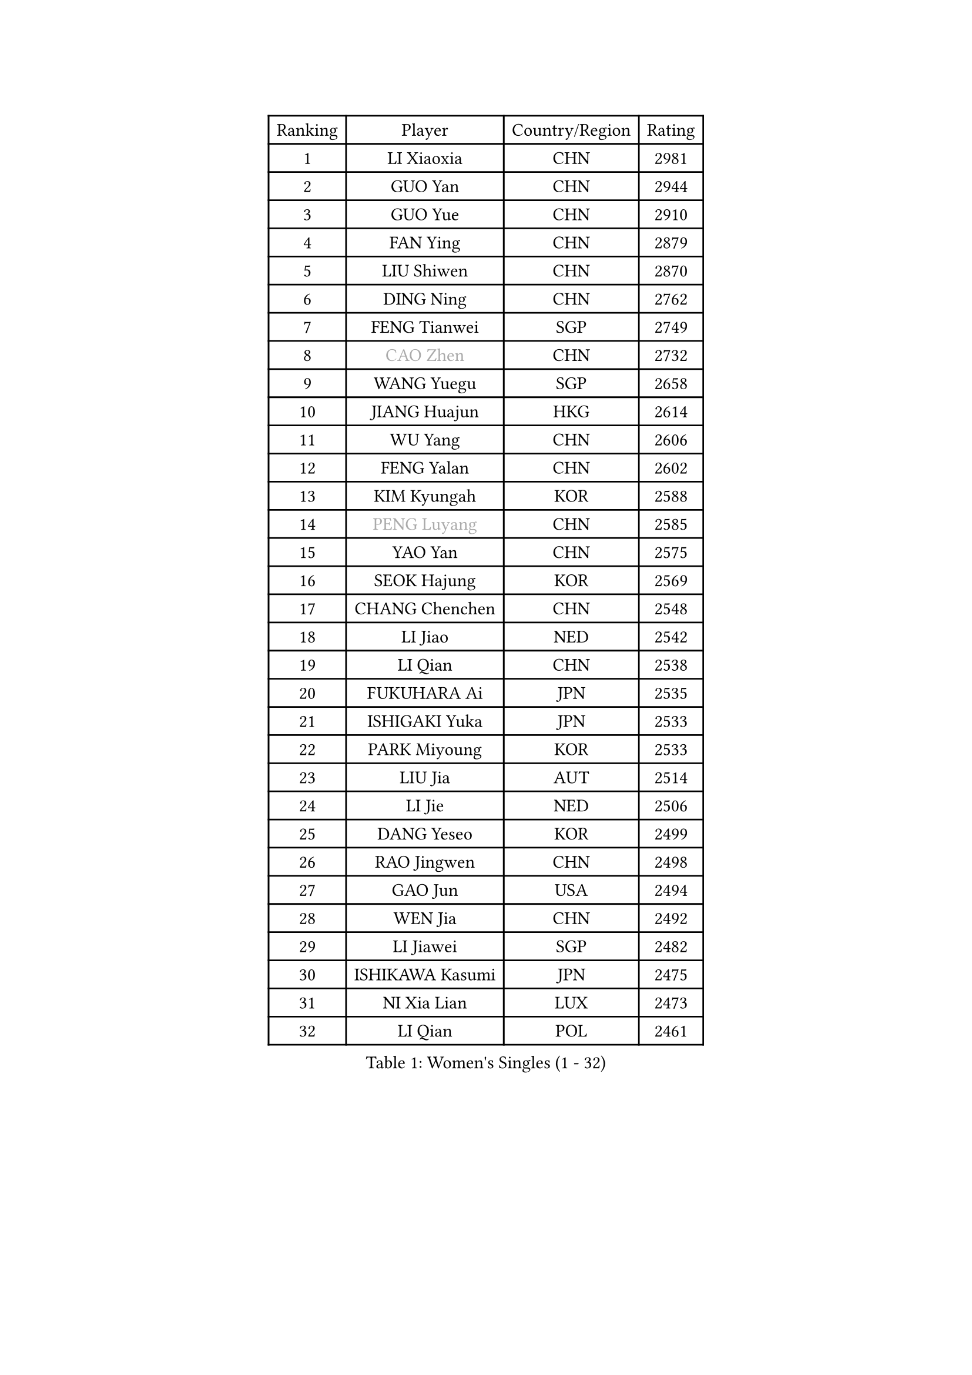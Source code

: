 
#set text(font: ("Courier New", "NSimSun"))
#figure(
  caption: "Women's Singles (1 - 32)",
    table(
      columns: 4,
      [Ranking], [Player], [Country/Region], [Rating],
      [1], [LI Xiaoxia], [CHN], [2981],
      [2], [GUO Yan], [CHN], [2944],
      [3], [GUO Yue], [CHN], [2910],
      [4], [FAN Ying], [CHN], [2879],
      [5], [LIU Shiwen], [CHN], [2870],
      [6], [DING Ning], [CHN], [2762],
      [7], [FENG Tianwei], [SGP], [2749],
      [8], [#text(gray, "CAO Zhen")], [CHN], [2732],
      [9], [WANG Yuegu], [SGP], [2658],
      [10], [JIANG Huajun], [HKG], [2614],
      [11], [WU Yang], [CHN], [2606],
      [12], [FENG Yalan], [CHN], [2602],
      [13], [KIM Kyungah], [KOR], [2588],
      [14], [#text(gray, "PENG Luyang")], [CHN], [2585],
      [15], [YAO Yan], [CHN], [2575],
      [16], [SEOK Hajung], [KOR], [2569],
      [17], [CHANG Chenchen], [CHN], [2548],
      [18], [LI Jiao], [NED], [2542],
      [19], [LI Qian], [CHN], [2538],
      [20], [FUKUHARA Ai], [JPN], [2535],
      [21], [ISHIGAKI Yuka], [JPN], [2533],
      [22], [PARK Miyoung], [KOR], [2533],
      [23], [LIU Jia], [AUT], [2514],
      [24], [LI Jie], [NED], [2506],
      [25], [DANG Yeseo], [KOR], [2499],
      [26], [RAO Jingwen], [CHN], [2498],
      [27], [GAO Jun], [USA], [2494],
      [28], [WEN Jia], [CHN], [2492],
      [29], [LI Jiawei], [SGP], [2482],
      [30], [ISHIKAWA Kasumi], [JPN], [2475],
      [31], [NI Xia Lian], [LUX], [2473],
      [32], [LI Qian], [POL], [2461],
    )
  )#pagebreak()

#set text(font: ("Courier New", "NSimSun"))
#figure(
  caption: "Women's Singles (33 - 64)",
    table(
      columns: 4,
      [Ranking], [Player], [Country/Region], [Rating],
      [33], [LI Chunli], [NZL], [2443],
      [34], [FEHER Gabriela], [SRB], [2441],
      [35], [SUN Beibei], [SGP], [2438],
      [36], [PAVLOVICH Viktoria], [BLR], [2434],
      [37], [HU Melek], [TUR], [2425],
      [38], [GU Yuting], [CHN], [2421],
      [39], [ZHU Yuling], [MAC], [2419],
      [40], [LI Xiaodan], [CHN], [2414],
      [41], [PASKAUSKIENE Ruta], [LTU], [2412],
      [42], [SHEN Yanfei], [ESP], [2406],
      [43], [POTA Georgina], [HUN], [2396],
      [44], [MOON Hyunjung], [KOR], [2394],
      [45], [LAU Sui Fei], [HKG], [2392],
      [46], [JIA Jun], [CHN], [2388],
      [47], [TIE Yana], [HKG], [2386],
      [48], [LI Qiangbing], [AUT], [2384],
      [49], [WU Xue], [DOM], [2377],
      [50], [#text(gray, "CAO Lisi")], [CHN], [2375],
      [51], [HIRANO Sayaka], [JPN], [2366],
      [52], [YU Mengyu], [SGP], [2365],
      [53], [SAMARA Elizabeta], [ROU], [2358],
      [54], [TIKHOMIROVA Anna], [RUS], [2356],
      [55], [LANG Kristin], [GER], [2354],
      [56], [HUANG Yi-Hua], [TPE], [2353],
      [57], [WANG Xuan], [CHN], [2345],
      [58], [MONTEIRO DODEAN Daniela], [ROU], [2339],
      [59], [LIN Ling], [HKG], [2337],
      [60], [NTOULAKI Ekaterina], [GRE], [2330],
      [61], [HAN Hye Song], [PRK], [2329],
      [62], [FUJII Hiroko], [JPN], [2328],
      [63], [WANG Chen], [CHN], [2321],
      [64], [MISIKONYTE Lina], [LTU], [2316],
    )
  )#pagebreak()

#set text(font: ("Courier New", "NSimSun"))
#figure(
  caption: "Women's Singles (65 - 96)",
    table(
      columns: 4,
      [Ranking], [Player], [Country/Region], [Rating],
      [65], [STRBIKOVA Renata], [CZE], [2313],
      [66], [KANG Misoon], [KOR], [2312],
      [67], [WU Jiaduo], [GER], [2304],
      [68], [SKOV Mie], [DEN], [2303],
      [69], [LI Xue], [FRA], [2302],
      [70], [LEE Ho Ching], [HKG], [2301],
      [71], [ZHANG Rui], [HKG], [2300],
      [72], [LOVAS Petra], [HUN], [2298],
      [73], [SUH Hyo Won], [KOR], [2298],
      [74], [CHEN TONG Fei-Ming], [TPE], [2297],
      [75], [YANG Ha Eun], [KOR], [2294],
      [76], [KIM Jong], [PRK], [2292],
      [77], [TOTH Krisztina], [HUN], [2291],
      [78], [CHENG I-Ching], [TPE], [2287],
      [79], [YAN Chimei], [SMR], [2287],
      [80], [CHOI Moonyoung], [KOR], [2286],
      [81], [SUN Jin], [CHN], [2284],
      [82], [ODOROVA Eva], [SVK], [2279],
      [83], [HIURA Reiko], [JPN], [2276],
      [84], [PAVLOVICH Veronika], [BLR], [2275],
      [85], [XU Jie], [POL], [2275],
      [86], [YIP Lily], [USA], [2274],
      [87], [VACENOVSKA Iveta], [CZE], [2271],
      [88], [BILENKO Tetyana], [UKR], [2266],
      [89], [SIBLEY Kelly], [ENG], [2264],
      [90], [LEE Eunhee], [KOR], [2260],
      [91], [NECULA Iulia], [ROU], [2258],
      [92], [YAMANASHI Yuri], [JPN], [2248],
      [93], [ZHU Fang], [ESP], [2248],
      [94], [CHEN Meng], [CHN], [2245],
      [95], [BOLLMEIER Nadine], [GER], [2235],
      [96], [CREEMERS Linda], [NED], [2234],
    )
  )#pagebreak()

#set text(font: ("Courier New", "NSimSun"))
#figure(
  caption: "Women's Singles (97 - 128)",
    table(
      columns: 4,
      [Ranking], [Player], [Country/Region], [Rating],
      [97], [SOLJA Amelie], [AUT], [2231],
      [98], [FUKUOKA Haruna], [JPN], [2230],
      [99], [MU Zi], [CHN], [2229],
      [100], [ERDELJI Anamaria], [SRB], [2228],
      [101], [MORIZONO Misaki], [JPN], [2224],
      [102], [WAKAMIYA Misako], [JPN], [2224],
      [103], [MIKHAILOVA Polina], [RUS], [2220],
      [104], [KIM Minhee], [KOR], [2220],
      [105], [FERLIANA Christine], [INA], [2217],
      [106], [PESOTSKA Margaryta], [UKR], [2215],
      [107], [SCHALL Elke], [GER], [2213],
      [108], [#text(gray, "KONISHI An")], [JPN], [2211],
      [109], [PARK Seonghye], [KOR], [2207],
      [110], [#text(gray, "FUJINUMA Ai")], [JPN], [2205],
      [111], [RAMIREZ Sara], [ESP], [2205],
      [112], [BARTHEL Zhenqi], [GER], [2200],
      [113], [KUZMINA Elena], [RUS], [2195],
      [114], [LI Isabelle Siyun], [SGP], [2195],
      [115], [SHAN Xiaona], [GER], [2194],
      [116], [ZHAO Yan], [CHN], [2193],
      [117], [ONO Shiho], [JPN], [2193],
      [118], [KIM Hye Song], [PRK], [2190],
      [119], [HE Sirin], [TUR], [2185],
      [120], [ZHENG Jiaqi], [USA], [2184],
      [121], [TAN Wenling], [ITA], [2180],
      [122], [YOON Sunae], [KOR], [2180],
      [123], [YANG Fen], [CGO], [2179],
      [124], [BAKULA Andrea], [CRO], [2179],
      [125], [CECHOVA Dana], [CZE], [2178],
      [126], [KRAVCHENKO Marina], [ISR], [2172],
      [127], [STEFANOVA Nikoleta], [ITA], [2168],
      [128], [#text(gray, "MOCROUSOV Elena")], [MDA], [2165],
    )
  )